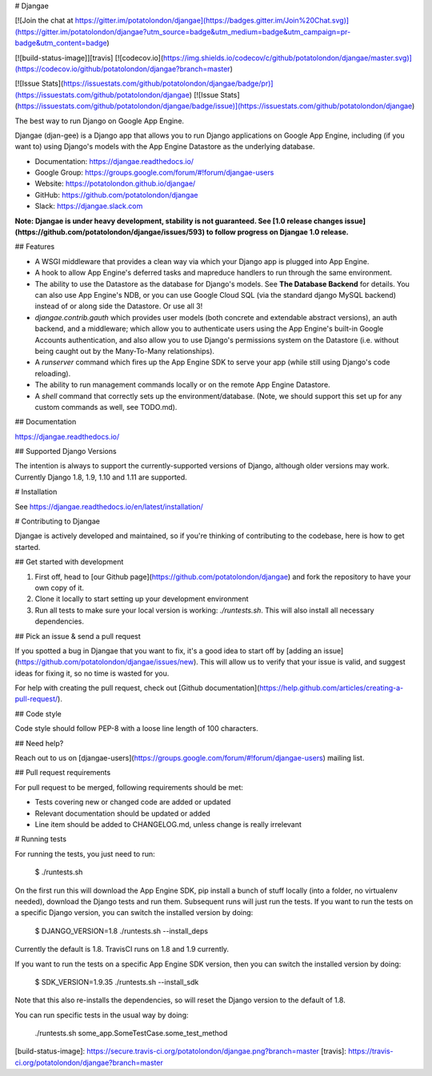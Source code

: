 # Djangae

[![Join the chat at https://gitter.im/potatolondon/djangae](https://badges.gitter.im/Join%20Chat.svg)](https://gitter.im/potatolondon/djangae?utm_source=badge&utm_medium=badge&utm_campaign=pr-badge&utm_content=badge)

[![build-status-image]][travis] [![codecov.io](https://img.shields.io/codecov/c/github/potatolondon/djangae/master.svg)](https://codecov.io/github/potatolondon/djangae?branch=master)

[![Issue Stats](https://issuestats.com/github/potatolondon/djangae/badge/pr)](https://issuestats.com/github/potatolondon/djangae) [![Issue Stats](https://issuestats.com/github/potatolondon/djangae/badge/issue)](https://issuestats.com/github/potatolondon/djangae)

The best way to run Django on Google App Engine.

Djangae (djan-gee) is a Django app that allows you to run Django applications on Google App Engine, including (if you
want to) using Django's models with the App Engine Datastore as the underlying database.

- Documentation: https://djangae.readthedocs.io/
- Google Group: https://groups.google.com/forum/#!forum/djangae-users
- Website: https://potatolondon.github.io/djangae/
- GitHub: https://github.com/potatolondon/djangae
- Slack: https://djangae.slack.com

**Note: Djangae is under heavy development, stability is not guaranteed. See [1.0 release changes issue](https://github.com/potatolondon/djangae/issues/593) to follow progress on Djangae 1.0 release.**

## Features

* A WSGI middleware that provides a clean way via which your Django app is plugged into App Engine.
* A hook to allow App Engine's deferred tasks and mapreduce handlers to run through the same environment.
* The ability to use the Datastore as the database for Django's models.  See **The Database Backend** for details.
  You can also use App Engine's NDB, or you can use Google Cloud SQL (via the standard django MySQL backend) instead of
  or along side the Datastore. Or use all 3!
* `djangae.contrib.gauth` which provides user models (both concrete and extendable abstract versions), an auth backend, and a middleware; which allow you to authenticate users using the App Engine's built-in Google Accounts authentication, and also allow you to use Django's permissions system on the Datastore (i.e. without being caught out by the Many-To-Many relationships).
* A `runserver` command which fires up the App Engine SDK to serve your app (while still using Django's code reloading).
* The ability to run management commands locally or on the remote App Engine Datastore.
* A `shell` command that correctly sets up the environment/database. (Note, we should support this set up for any
  custom commands as well, see TODO.md).

## Documentation

https://djangae.readthedocs.io/

## Supported Django Versions

The intention is always to support the currently-supported versions of Django, although older versions may work. Currently
Django 1.8, 1.9, 1.10 and 1.11 are supported.

# Installation

See https://djangae.readthedocs.io/en/latest/installation/


# Contributing to Djangae

Djangae is actively developed and maintained, so if you're thinking of contributing to the codebase, here is how to get started.

## Get started with development

1. First off, head to [our Github page](https://github.com/potatolondon/djangae) and fork the repository to have your own copy of it.
2. Clone it locally to start setting up your development environment
3. Run all tests to make sure your local version is working: `./runtests.sh`. This will also install all necessary dependencies.

## Pick an issue & send a pull request

If you spotted a bug in Djangae that you want to fix, it's a good idea to start
off by [adding an issue](https://github.com/potatolondon/djangae/issues/new).
This will allow us to verify that your issue is valid, and suggest ideas for fixing it, so
no time is wasted for you.

For help with creating the pull request, check out [Github documentation](https://help.github.com/articles/creating-a-pull-request/).

## Code style

Code style should follow PEP-8 with a loose line length of 100 characters.

## Need help?

Reach out to us on [djangae-users](https://groups.google.com/forum/#!forum/djangae-users) mailing list.

## Pull request requirements

For pull request to be merged, following requirements should be met:

- Tests covering new or changed code are added or updated
- Relevant documentation should be updated or added
- Line item should be added to CHANGELOG.md, unless change is really irrelevant

# Running tests

For running the tests, you just need to run:

    $ ./runtests.sh

On the first run this will download the App Engine SDK, pip install a bunch of stuff locally (into a folder, no virtualenv needed), download the Django tests and run them.  Subsequent runs will just run the tests. If you want to run the tests on a specific Django version, you can switch the installed version by doing:

    $ DJANGO_VERSION=1.8 ./runtests.sh --install_deps

Currently the default is 1.8. TravisCI runs on 1.8 and 1.9 currently.

If you want to run the tests on a specific App Engine SDK version, then you can switch the installed version by doing:

    $ SDK_VERSION=1.9.35 ./runtests.sh --install_sdk

Note that this also re-installs the dependencies, so will reset the Django version to the default of 1.8.



You can run specific tests in the usual way by doing:

    ./runtests.sh some_app.SomeTestCase.some_test_method


[build-status-image]: https://secure.travis-ci.org/potatolondon/djangae.png?branch=master
[travis]: https://travis-ci.org/potatolondon/djangae?branch=master


